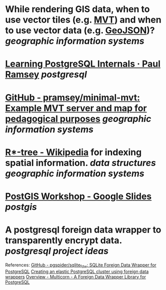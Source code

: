 * While rendering GIS data, when to use vector tiles (e.g. [[https://docs.mapbox.com/data/tilesets/guides/vector-tiles-introduction/][MVT]]) and when to use vector data (e.g. [[https://geojson.org/][GeoJSON]])? [[geographic information systems]]
* [[https://blog.cleverelephant.ca/2022/10/postgresql-links.html][Learning PostgreSQL Internals · Paul Ramsey]] [[postgresql]]
* [[https://github.com/pramsey/minimal-mvt][GitHub - pramsey/minimal-mvt: Example MVT server and map for pedagogical purposes]] [[geographic information systems]]
* [[https://en.wikipedia.org/wiki/R*-tree][R*-tree - Wikipedia]] for indexing spatial information. [[data structures]] [[geographic information systems]]
* [[https://docs.google.com/presentation/d/1qYXdeCIymLl32uoAHvAPrp1r-hK-_4Z8InG7sHEo6vc/edit#slide=id.gdd2fd99493_0_1034][PostGIS Workshop - Google Slides]] [[postgis]]
* A postgresql foreign data wrapper to transparently encrypt data. [[postgresql]] [[project ideas]]
References:
[[https://github.com/pgspider/sqlite_fdw][GitHub - pgspider/sqlite_fdw: SQLite Foreign Data Wrapper for PostgreSQL]]
[[https://swarm64.com/post/scaling-elastic-postgres-cluster/][Creating an elastic PostgreSQL cluster using foreign data wrappers]]
[[https://multicorn.org/][Overview - Multicorn - A Foreign Data Wrapper Library for PostgreSQL]]